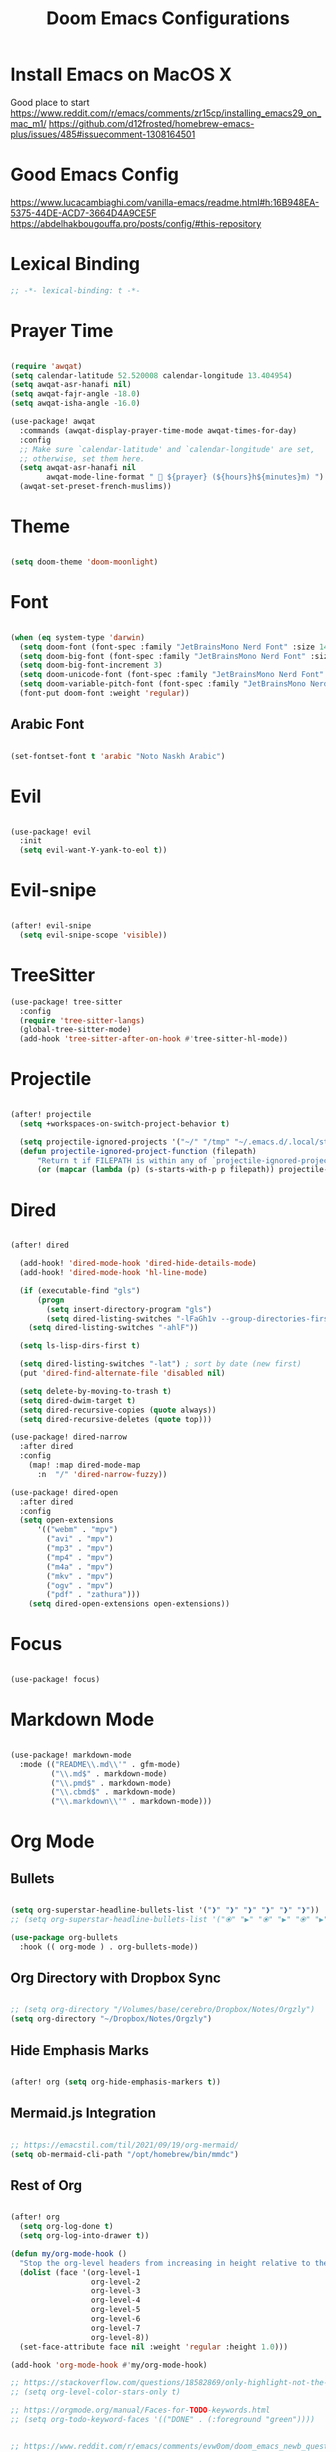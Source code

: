 #+TITLE: Doom Emacs Configurations

* Install Emacs on MacOS X

Good place to start
https://www.reddit.com/r/emacs/comments/zr15cp/installing_emacs29_on_mac_m1/
https://github.com/d12frosted/homebrew-emacs-plus/issues/485#issuecomment-1308164501

* Good Emacs Config

https://www.lucacambiaghi.com/vanilla-emacs/readme.html#h:16B948EA-5375-44DE-ACD7-3664D4A9CE5F
https://abdelhakbougouffa.pro/posts/config/#this-repository

* Lexical Binding

#+BEGIN_SRC emacs-lisp
;; -*- lexical-binding: t -*-
#+END_SRC

* Prayer Time

#+begin_src emacs-lisp

(require 'awqat)
(setq calendar-latitude 52.520008 calendar-longitude 13.404954)
(setq awqat-asr-hanafi nil)
(setq awqat-fajr-angle -18.0)
(setq awqat-isha-angle -16.0)

(use-package! awqat
  :commands (awqat-display-prayer-time-mode awqat-times-for-day)
  :config
  ;; Make sure `calendar-latitude' and `calendar-longitude' are set,
  ;; otherwise, set them here.
  (setq awqat-asr-hanafi nil
        awqat-mode-line-format " 🕌 ${prayer} (${hours}h${minutes}m) ")
  (awqat-set-preset-french-muslims))

#+end_src

* Theme

#+begin_src emacs-lisp

(setq doom-theme 'doom-moonlight)

#+end_src

* Font

#+begin_src emacs-lisp

(when (eq system-type 'darwin)
  (setq doom-font (font-spec :family "JetBrainsMono Nerd Font" :size 14 ))
  (setq doom-big-font (font-spec :family "JetBrainsMono Nerd Font" :size 17))
  (setq doom-big-font-increment 3)
  (setq doom-unicode-font (font-spec :family "JetBrainsMono Nerd Font" :size 14 ))
  (setq doom-variable-pitch-font (font-spec :family "JetBrainsMono Nerd Font" :size 14))
  (font-put doom-font :weight 'regular))

#+end_src

** Arabic Font

#+begin_src emacs-lisp

(set-fontset-font t 'arabic "Noto Naskh Arabic")

#+end_src

* Evil

#+begin_src emacs-lisp

(use-package! evil
  :init
  (setq evil-want-Y-yank-to-eol t))

#+end_src

* Evil-snipe

#+begin_src emacs-lisp

(after! evil-snipe
  (setq evil-snipe-scope 'visible))

#+end_src

* TreeSitter
#+begin_src emacs-lisp
(use-package! tree-sitter
  :config
  (require 'tree-sitter-langs)
  (global-tree-sitter-mode)
  (add-hook 'tree-sitter-after-on-hook #'tree-sitter-hl-mode))
#+end_src

* Projectile

#+begin_src emacs-lisp

(after! projectile
  (setq +workspaces-on-switch-project-behavior t)

  (setq projectile-ignored-projects '("~/" "/tmp" "~/.emacs.d/.local/straight/repos/"))
  (defun projectile-ignored-project-function (filepath)
      "Return t if FILEPATH is within any of `projectile-ignored-projects'"
      (or (mapcar (lambda (p) (s-starts-with-p p filepath)) projectile-ignored-projects))))

#+end_src

* Dired

#+begin_src emacs-lisp

(after! dired

  (add-hook! 'dired-mode-hook 'dired-hide-details-mode)
  (add-hook! 'dired-mode-hook 'hl-line-mode)

  (if (executable-find "gls")
      (progn
        (setq insert-directory-program "gls")
        (setq dired-listing-switches "-lFaGh1v --group-directories-first"))
    (setq dired-listing-switches "-ahlF"))

  (setq ls-lisp-dirs-first t)

  (setq dired-listing-switches "-lat") ; sort by date (new first)
  (put 'dired-find-alternate-file 'disabled nil)

  (setq delete-by-moving-to-trash t)
  (setq dired-dwim-target t)
  (setq dired-recursive-copies (quote always))
  (setq dired-recursive-deletes (quote top)))

(use-package! dired-narrow
  :after dired
  :config
    (map! :map dired-mode-map
      :n  "/" 'dired-narrow-fuzzy))

(use-package! dired-open
  :after dired
  :config
  (setq open-extensions
      '(("webm" . "mpv")
        ("avi" . "mpv")
        ("mp3" . "mpv")
        ("mp4" . "mpv")
        ("m4a" . "mpv")
        ("mkv" . "mpv")
        ("ogv" . "mpv")
        ("pdf" . "zathura")))
    (setq dired-open-extensions open-extensions))

#+end_src

* Focus

#+begin_src emacs-lisp

(use-package! focus)

#+end_src

* Markdown Mode

#+begin_src emacs-lisp

(use-package! markdown-mode
  :mode (("README\\.md\\'" . gfm-mode)
         ("\\.md$" . markdown-mode)
         ("\\.pmd$" . markdown-mode)
         ("\\.cbmd$" . markdown-mode)
         ("\\.markdown\\'" . markdown-mode)))

#+end_src

* Org Mode

** Bullets

#+begin_src emacs-lisp

(setq org-superstar-headline-bullets-list '("❱" "❱" "❱" "❱" "❱" "❱"))
;; (setq org-superstar-headline-bullets-list '("⦿" "▶" "⦿" "▶" "⦿" "▶"))

(use-package org-bullets
  :hook (( org-mode ) . org-bullets-mode))

#+end_src

** Org Directory with Dropbox Sync

#+begin_src emacs-lisp

;; (setq org-directory "/Volumes/base/cerebro/Dropbox/Notes/Orgzly")
(setq org-directory "~/Dropbox/Notes/Orgzly")

#+end_src

** Hide Emphasis Marks

#+begin_src emacs-lisp

(after! org (setq org-hide-emphasis-markers t))

#+end_src

** Mermaid.js Integration

#+begin_src emacs-lisp

;; https://emacstil.com/til/2021/09/19/org-mermaid/
(setq ob-mermaid-cli-path "/opt/homebrew/bin/mmdc")

#+end_src

** Rest of Org
#+begin_src emacs-lisp

(after! org
  (setq org-log-done t)
  (setq org-log-into-drawer t))

(defun my/org-mode-hook ()
  "Stop the org-level headers from increasing in height relative to the other text."
  (dolist (face '(org-level-1
                  org-level-2
                  org-level-3
                  org-level-4
                  org-level-5
                  org-level-6
                  org-level-7
                  org-level-8))
  (set-face-attribute face nil :weight 'regular :height 1.0)))

(add-hook 'org-mode-hook #'my/org-mode-hook)

;; https://stackoverflow.com/questions/18582869/only-highlight-not-the-entire-heading-line-in-org-mode-emacs
;; (setq org-level-color-stars-only t)

;; https://orgmode.org/manual/Faces-for-TODO-keywords.html
;; (setq org-todo-keyword-faces '(("DONE" . (:foreground "green"))))


;; https://www.reddit.com/r/emacs/comments/evw0om/doom_emacs_newb_question/
(after! org
  (setq org-capture-templates
        '(("t" "Get Shit Done" entry
           (file "get-shit-done.org")
           "* TODO %?\n:PROPERTIES:\n:CREATED:%U\n:END:\n%i\n"
           :kill-buffer t)
          ("n" "Tech Notes" entry
           (file "tech-notes.org")
           "* %?\n:PROPERTIES:\n:CREATED:%U\n:END:\n%i\n"
           :kill-buffer t)
          ("f" "FAANG Prep" entry
           (file "faang-prep.org")
           "* %?\n:PROPERTIES:\n:CREATED:%U\n:END:\n%i\n"
           :kill-buffer t)
          ("c" "Command Archive" entry
           (file "command-archive.org")
           "* %?\n#+begin_src bash :result output\n\n#+end_src\n"
           :kill-buffer t)
          )))

;; https://github.com/bastibe/org-journal#journal-file-content
(defun org-journal-file-header-func (time)
  "Custom function to create journal header."
  (concat
    (pcase org-journal-file-type
      (`yearly "#+TITLE: Yearly Journal\n"))))

(setq org-journal-file-header 'org-journal-file-header-func)

;; https://www.youtube.com/watch?v=i-nGmSQ5fh0
(setq org-journal-date-format "%a, %Y-%m-%d"
      org-journal-file-format "Journal_%Y.org"
      org-journal-file-type 'yearly)

(use-package! org
  :config
  (setq org-highlight-links
        '(bracket angle plain tag date footnote))
  ;; Setup custom links
  (+org-init-custom-links-h))

(use-package! org-modern
  :hook (org-mode . org-modern-mode)
  :config
  (setq
   ;; Edit settings
   org-auto-align-tags nil
   org-tags-column 0
   org-fold-catch-invisible-edits 'show-and-error
   org-special-ctrl-a/e t
   org-insert-heading-respect-content t
   ;; Appearance
   org-modern-radio-target    '("❰" t "❱")
   org-modern-internal-target '("↪ " t "")
   org-modern-todo nil
   org-modern-tag nil
   org-ellipsis "↵"
   org-modern-timestamp t
   org-modern-star nil
   org-modern-statistics nil
   org-modern-progress nil
   org-modern-priority nil
   org-modern-horizontal-rule "──────────"
   org-modern-keyword "▶"
   org-modern-list '((43 . "•")
                     (45 . "–")
                     (42 . "∘")))
  )

;; (use-package! svg-tag-mode
;;   :config
;;   (defconst date-re "[0-9]\\{4\\}-[0-9]\\{2\\}-[0-9]\\{2\\}")
;;   (defconst time-re "[0-9]\\{2\\}:[0-9]\\{2\\}")
;;   (defconst day-re "[A-Za-z]\\{3\\}")
;;   (defconst day-time-re (format "\\(%s\\)? ?\\(%s\\)?" day-re time-re))

;;   (defun svg-progress-percent (value)
;;     (svg-image (svg-lib-concat
;;                 (svg-lib-progress-bar
;;                  (/ (string-to-number value) 100.0) nil
;;                  :height 0.8 :background (doom-color 'bg)
;;                  :margin 0 :stroke 2 :radius 3 :padding 2 :width 11)
;;                 (svg-lib-tag (concat value "%") nil
;;                              :height 0.8 :background (doom-color 'bg)
;;                              :stroke 0 :margin 0)) :ascent 'center))

;;   (defun svg-progress-count (value)
;;     (let* ((seq (mapcar #'string-to-number (split-string value "/")))
;;            (count (float (car seq)))
;;            (total (float (cadr seq))))
;;       (svg-image (svg-lib-concat
;;                   (svg-lib-progress-bar (/ count total) nil
;;                                         :background (doom-color 'bg) :height 0.8
;;                                         :margin 0 :stroke 2 :radius 3 :padding 2 :width 11)
;;                   (svg-lib-tag value nil
;;                                :background (doom-color 'bg)
;;                                :stroke 0 :margin 0 :height 0.8)) :ascent 'center)))

;;   (set-face-attribute 'svg-tag-default-face nil :family "Alegreya Sans")
;;   (setq svg-tag-tags
;;         `(;; Progress e.g. [63%] or [10/15]
;;           ("\\(\\[[0-9]\\{1,3\\}%\\]\\)" . ((lambda (tag)
;;                                               (svg-progress-percent (substring tag 1 -2)))))
;;           ("\\(\\[[0-9]+/[0-9]+\\]\\)" . ((lambda (tag)
;;                                             (svg-progress-count (substring tag 1 -1)))))
;;           ;; Task priority e.g. [#A], [#B], or [#C]
;;           ("\\[#A\\]" . ((lambda (tag) (svg-tag-make tag :face 'error :inverse t :height .85
;;                                                      :beg 2 :end -1 :margin 0 :radius 10))))
;;           ("\\[#B\\]" . ((lambda (tag) (svg-tag-make tag :face 'warning :inverse t :height .85
;;                                                      :beg 2 :end -1 :margin 0 :radius 10))))
;;           ("\\[#C\\]" . ((lambda (tag) (svg-tag-make tag :face 'org-todo :inverse t :height .85
;;                                                      :beg 2 :end -1 :margin 0 :radius 10))))
;;           ;; Keywords
;;           ("TODO" . ((lambda (tag) (svg-tag-make tag :inverse t :height .85 :face 'org-todo))))
;;           ("HOLD" . ((lambda (tag) (svg-tag-make tag :height .85 :face 'org-todo))))
;;           ("DONE\\|STOP" . ((lambda (tag) (svg-tag-make tag :inverse t :height .85 :face 'org-done))))
;;           ("NEXT\\|WAIT" . ((lambda (tag) (svg-tag-make tag :inverse t :height .85 :face '+org-todo-active))))
;;           ("REPEAT\\|EVENT\\|PROJ\\|IDEA" .
;;            ((lambda (tag) (svg-tag-make tag :inverse t :height .85 :face '+org-todo-project))))
;;           ("REVIEW" . ((lambda (tag) (svg-tag-make tag :inverse t :height .85 :face '+org-todo-onhold))))))

;;   :hook (org-mode . svg-tag-mode)
;;   )

(use-package! org-appear
  :hook
  (org-mode . org-appear-mode)
  :config
  (setq org-hide-emphasis-markers t
        org-appear-autolinks      t))

#+end_src

* Keybinding

#+begin_src emacs-lisp

(use-package! evil-escape
  :init
  (setq evil-escape-key-sequence "jj")
  (setq-default evil-escape-delay 0.2)
)

#+end_src

* Doom Modeline

#+begin_src emacs-lisp

;; ;; https://github.com/seagle0128/doom-modeline/issues/189#issuecomment-507210875
;; (setq doom-modeline-height 1.5)
;; (set-face-attribute 'mode-line nil :height 200)
;; (set-face-attribute 'mode-line-inactive nil :height 200)

;; ;; The maximum displayed length of the branch name of version control.
;; (setq doom-modeline-vcs-max-length 19)

(setq doom-modeline-buffer-file-name-style 'relative-to-project)
(setq doom-modeline-icon t)
(setq doom-modeline-major-mode-color-icon t)
(setq doom-modeline-buffer-state-icon t)
(setq doom-modeline-buffer-modification-icon t)
;; ;; Whether display the workspace name. Non-nil to display in the mode-line.
(setq doom-modeline-workspace-name t)

;; ;; Whether display the environment version.
;; (setq doom-modeline-env-vercion t)

#+end_src

* LSP

#+begin_src emacs-lisp

(use-package! lsp-ui
  :config
  (setq lsp-ui-doc-delay 2
        lsp-ui-doc-max-width 80)
  (setq lsp-signature-function 'lsp-signature-posframe))

#+end_src

* Rest

#+begin_src emacs-lisp

(require 'ob-async)

;; these are the defaults (before I changed them)
(setq company-idle-delay 0.2
      company-minimum-prefix-length 3)

(setq all-the-icons-scale-factor 0.8)


(use-package dirvish
  :ensure t
  :init
  ;; Let Dirvish take over Dired globally
  (dirvish-override-dired-mode))

(add-to-list 'default-frame-alist '(undecorated . t))

(use-package all-the-icons
  :ensure t)

(add-hook 'org-mode-hook 'org-appear-mode)

;; https://github.com/doomemacs/doomemacs/issues/2217
(add-to-list 'default-frame-alist '(inhibit-double-buffering . t))


(setq which-key-idle-delay 0.5 ;; Default is 1.0
      which-key-idle-secondary-delay 0.05) ;; Default is nil

(setq company-global-modes
      '(not erc-mode
            circe-mode
            message-mode
            help-mode
            gud-mode
            vterm-mode))

#+end_src

* Magit

#+begin_src emacs-lisp

(setq magit-ediff-dwim-show-on-hunks t)

#+end_src

* Grammarly Integration

#+begin_src emacs-lisp

(use-package! grammarly
  :config
  (grammarly-load-from-authinfo))

(use-package! lsp-grammarly
  :commands (+lsp-grammarly-load +lsp-grammarly-toggle)
  :init
  (defun +lsp-grammarly-load ()
    "Load Grammarly LSP server for LSP Mode."
    (interactive)
    (require 'lsp-grammarly)
    (lsp-deferred)) ;; or (lsp)

  (defun +lsp-grammarly-enabled-p ()
    (not (member 'grammarly-ls lsp-disabled-clients)))

  (defun +lsp-grammarly-enable ()
    "Enable Grammarly LSP."
    (interactive)
    (when (not (+lsp-grammarly-enabled-p))
      (setq lsp-disabled-clients (remove 'grammarly-ls lsp-disabled-clients))
      (message "Enabled grammarly-ls"))
    (+lsp-grammarly-load))

  (defun +lsp-grammarly-disable ()
    "Disable Grammarly LSP."
    (interactive)
    (when (+lsp-grammarly-enabled-p)
      (add-to-list 'lsp-disabled-clients 'grammarly-ls)
      (lsp-disconnect)
      (message "Disabled grammarly-ls")))

  (defun +lsp-grammarly-toggle ()
    "Enable/disable Grammarly LSP."
    (interactive)
    (if (+lsp-grammarly-enabled-p)
        (+lsp-grammarly-disable)
      (+lsp-grammarly-enable)))

  (after! lsp-mode
    ;; Disable by default
    (add-to-list 'lsp-disabled-clients 'grammarly-ls))

  :config
  (set-lsp-priority! 'grammarly-ls 1))


(setq org-export-headline-levels 5)


(after! text-mode
  (add-hook! 'text-mode-hook
    (unless (derived-mode-p 'org-mode)
      ;; Apply ANSI color codes
      (with-silent-modifications
        (ansi-color-apply-on-region (point-min) (point-max) t)))))

#+end_src

* Misc

#+begin_src emacs-lisp

;; Disable exit confirmation
(setq confirm-kill-emacs nil)

#+end_src

* Line Numbers

#+begin_src emacs-lisp

;; https://github.com/doomemacs/doomemacs/issues/870#issuecomment-419455026
(setq display-line-numbers-type nil)

#+end_src

* Transparent Emacs

#+begin_src emacs-lisp

(add-to-list 'default-frame-alist '(alpha . 85))

#+end_src

#+RESULTS:
: ((alpha . 75) (buffer-predicate . doom-buffer-frame-predicate) (right-divider-width . 1) (bottom-divider-width . 1) (alpha . 85) (inhibit-double-buffering . t) (undecorated . t) (menu-bar-lines . 1) (vertical-scroll-bars) (tool-bar-lines . 0))

* Open Emacs in Full Screen Mode

#+begin_src emacs-lisp

;; https://hieuphay.com/doom-emacs-config/

;; Start Doom fullscreen
;; (add-to-list 'default-frame-alist '(width . 92))
;; (add-to-list 'default-frame-alist '(height . 35))

(add-to-list 'initial-frame-alist '(fullscreen . maximized))
;; (add-hook 'window-setup-hook #'toogle-frame-maximized)

#+end_src

* REST API Development

** Verb

#+begin_src emacs-lisp

(use-package! verb
  :config (define-key org-mode-map (kbd "C-c C-r") verb-command-map))

#+end_src

** Ob-http

Really good example: https://isamert.net/2022/01/04/dealing-with-apis-jsons-and-databases-in-org-mode.html

https://github.com/zweifisch/ob-http

#+begin_src emacs-lisp

(org-babel-do-load-languages
 'org-babel-load-languages
 '((emacs-lisp . t)
   (python . t)
   (http . t)))

(setq org-confirm-babel-evaluate nil)

(defun org-babel-execute:json (body params)
  (let ((jq (cdr (assoc :jq params)))
        (node (cdr (assoc :node params))))
    (cond
     (jq
      (with-temp-buffer
        ;; Insert the JSON into the temp buffer
        (insert body)
        ;; Run jq command on the whole buffer, and replace the buffer
        ;; contents with the result returned from jq
        (shell-command-on-region (point-min) (point-max) (format "jq -r \"%s\"" jq) nil 't)
        ;; Return the contents of the temp buffer as the result
        (buffer-string)))
     (node
      (with-temp-buffer
        (insert (format "const it = %s;" body))
        (insert node)
        (shell-command-on-region (point-min) (point-max) "node -p" nil 't)
        (buffer-string))))))


#+end_src

* Beautiful Git Gutter and Fringe

#+begin_src emacs-lisp

(use-package git-gutter
  :hook (prog-mode . git-gutter-mode)
  :config
  (setq git-gutter:update-interval 0.20))

(use-package git-gutter-fringe
  :config
  (define-fringe-bitmap 'git-gutter-fr:added [224] nil nil '(center repeated))
  (define-fringe-bitmap 'git-gutter-fr:modified [224] nil nil '(center repeated))
  (define-fringe-bitmap 'git-gutter-fr:deleted [128 192 224 240] nil nil 'bottom))

#+end_src

* Stretch Cursor  to the Glyph Width

#+begin_src emacs-lisp

;; Stretch cursor to the glyph width
(setq-default x-stretch-cursor t)

#+end_src

* Opening Large Files

#+begin_src emacs-lisp
;; Commented out since it was showing the below warning and
;; I don't have time to debug it

;; ~/.emacs.d/.local/straight/build-29.0.60/vlf/vlf-ediff.elc: Warning: Use
;;     ‘with-current-buffer’ rather than save-excursion+set-buffer
;; ~/.emacs.d/.local/straight/build-29.0.60/vlf/vlf-ediff.elc: Warning: Use
;;     ‘with-current-buffer’ rather than save-excursion+set-buffer

;; (use-package! vlf-setup
;;   :defer-incrementally vlf-tune vlf-base vlf-write vlf-search vlf-occur vlf-follow vlf-ediff vlf)

#+end_src

* Beacon

#+begin_src emacs-lisp

;; global beacon minor-mode
(use-package! beacon)
(after! beacon (beacon-mode 1))

#+end_src

* Projectile

#+begin_src emacs-lisp

(use-package treemacs-projectile
  :after (treemacs projectile))

(after! (treemacs projectile)
  (treemacs-project-follow-mode 1))

#+end_src

* Java

#+begin_src emacs-lisp
(setenv "JAVA_HOME"
        "/Library/Java/JavaVirtualMachines/temurin-17.jdk/Contents/Home")
;; ;; switch java
;; ;;
;; (setq JAVA_BASE "/Users/fshourove/Library/Java/JavaVirtualMachines")

;; ;;
;; ;; This function returns the list of installed
;; ;;
;; (defun switch-java--versions ()
;;   "Return the list of installed JDK."
;;   (seq-remove
;;    (lambda (a) (or (equal a ".") (equal a "..")))
;;    (directory-files JAVA_BASE)))


;; (defun switch-java--save-env ()
;;   "Store original PATH and JAVA_HOME."
;;   (when (not (boundp 'SW_JAVA_PATH))
;;     (setq SW_JAVA_PATH (getenv "PATH")))
;;   (when (not (boundp 'SW_JAVA_HOME))
;;     (setq SW_JAVA_HOME (getenv "JAVA_HOME"))))


;; (defun switch-java ()
;;   "List the installed JDKs and enable to switch the JDK in use."
;;   (interactive)
;;   ;; store original PATH and JAVA_HOME
;;   (switch-java--save-env)

;;   (let ((ver (completing-read
;;               "Which Java: "
;;               (seq-map-indexed
;;                (lambda (e i) (list e i)) (switch-java--versions))
;;               nil t "")))
;;     ;; switch java version
;;     (setenv "JAVA_HOME" (concat JAVA_BASE "/" ver "/Contents/Home"))
;;     (setenv "PATH" (concat (concat (getenv "JAVA_HOME") "/bin/java")
;;                            ":" SW_JAVA_PATH)))
;;   ;; show version
;;   (switch-java-which-version?))


;; (defun switch-java-default ()
;;   "Restore the default Java version."
;;   (interactive)
;;   ;; store original PATH and JAVA_HOME
;;   (switch-java--save-env)

;;   ;; switch java version
;;   (setenv "JAVA_HOME" SW_JAVA_HOME)
;;   (setenv "PATH" SW_JAVA_PATH)
;;   ;; show version
;;   (switch-java-which-version?))


;; (defun switch-java-which-version? ()
;;   "Display the current version selected Java version."
;;   (interactive)
;;   ;; displays current java version
;;   (message (concat "Java HOME: " (getenv "JAVA_HOME"))))

#+end_src

* Kotlin

#+begin_src emacs-lisp

;; (add-to-list 'exec-path "~/kotlin-language-server")
;; (add-to-list 'exec-path "~/kotlin-language-server/server/build/distributions/server-1.3.2")

;; (setenv "JAVA_HOME" "<java home path>")

#+end_src


* Info Colors

#+begin_src emacs-lisp

(use-package! info-colors
  :commands (info-colors-fontify-node))

(add-hook 'Info-selection-hook 'info-colors-fontify-node)

#+end_src

* Typescript

#+begin_src emacs-lisp

(use-package! typescript-mode
  :mode ("\\.tsx\\'" . typescript-tsx-tree-sitter-mode)
  :config
  (setq typescript-indent-level 2)

  (define-derived-mode typescript-tsx-tree-sitter-mode typescript-mode "TypeScript TSX"
    (setq-local indent-line-function 'rjsx-indent-line))

  (add-hook! 'typescript-tsx-tree-sitter-mode-local-vars-hook
             #'+javascript-init-lsp-or-tide-maybe-h
             #'rjsx-minor-mode)
  (map! :map typescript-tsx-tree-sitter-mode-map
        "<" 'rjsx-electric-lt
        ">" 'rjsx-electric-gt))

(after! tree-sitter
  (add-to-list 'tree-sitter-major-mode-language-alist '(typescript-tsx-tree-sitter-mode . tsx)))

#+end_src

** Tide

#+begin_src emacs-lisp

(defun setup-tide-mode ()
  (interactive)
  (tide-setup)
  (flycheck-mode +1)
  (setq flycheck-check-syntax-automatically '(save mode-enabled))
  (eldoc-mode +1)
  (tide-hl-identifier-mode +1)
  ;; company is an optional dependency. You have to
  ;; install it separately via package-install
  ;; `M-x package-install [ret] company`
  (company-mode +1))

;; aligns annotation to the right hand side
(setq company-tooltip-align-annotations t)

;; formats the buffer before saving
(add-hook 'before-save-hook 'tide-format-before-save)

;; if you use typescript-mode
(add-hook 'typescript-mode-hook #'setup-tide-mode)




(setq tide-format-options '(:insertSpaceAfterFunctionKeywordForAnonymousFunctions t :placeOpenBraceOnNewLineForFunctions nil))

(add-hook 'tsx-ts-mode-hook #'setup-tide-mode)


;; if you use typescript-mode
(use-package tide
  :ensure t
  :after (typescript-mode company flycheck)
  :hook ((typescript-mode . tide-setup)
         (typescript-mode . tide-hl-identifier-mode)
         (before-save . tide-format-before-save)))

#+end_src

* Indent Guides

#+begin_src emacs-lisp

(setq highlight-indent-guides-delay 0)
(setq highlight-indent-guides-responsive 'top)

#+end_src

* Rainbow Delimeter

#+begin_src emacs-lisp

(add-hook 'prog-mode-hook #'rainbow-delimiters-mode)

#+end_src

* centered cursor mode   ui_extra

#+begin_src emacs-lisp
;; keep the cursor centered to avoid sudden scroll jumps
(require 'centered-cursor-mode)

;; disable in terminal modes
;; http://stackoverflow.com/a/6849467/519736
;; also disable in Info mode, because it breaks going back with the backspace key
(define-global-minor-mode my-global-centered-cursor-mode centered-cursor-mode
  (lambda ()
    (when (not (memq major-mode
                     (list 'Info-mode 'vterm-mode 'term-mode 'eshell-mode 'shell-mode 'erc-mode)))
      (centered-cursor-mode))))
(my-global-centered-cursor-mode 1)
;; (use-package centered-cursor-mode
;;   :demand
;;   :config
;;   ;; Optional, enables centered-cursor-mode in all buffers.
;;   (global-centered-cursor-mode))

#+end_src

* Ace Window
#+begin_src emacs-lisp
(global-set-key (kbd "M-o") 'ace-window)
#+end_src
